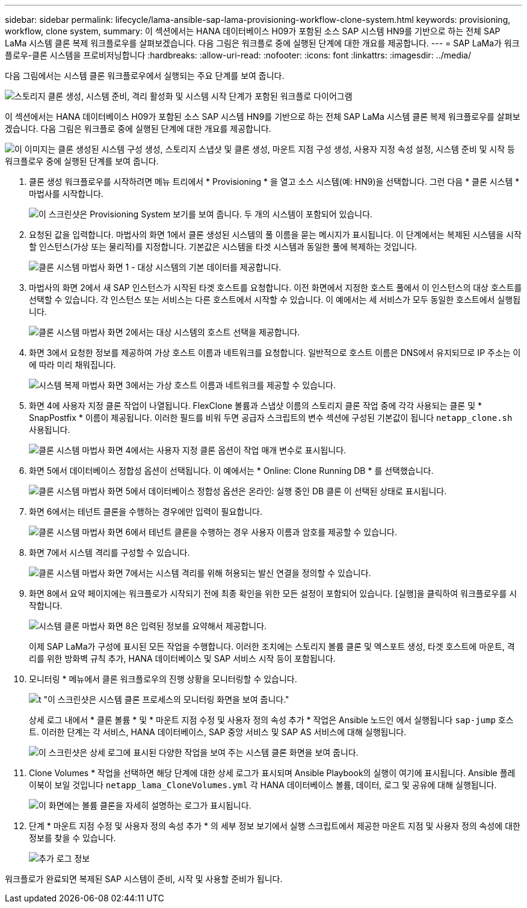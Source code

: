 ---
sidebar: sidebar 
permalink: lifecycle/lama-ansible-sap-lama-provisioning-workflow-clone-system.html 
keywords: provisioning, workflow, clone system, 
summary: 이 섹션에서는 HANA 데이터베이스 H09가 포함된 소스 SAP 시스템 HN9를 기반으로 하는 전체 SAP LaMa 시스템 클론 복제 워크플로우를 살펴보겠습니다. 다음 그림은 워크플로 중에 실행된 단계에 대한 개요를 제공합니다. 
---
= SAP LaMa가 워크플로우-클론 시스템을 프로비저닝합니다
:hardbreaks:
:allow-uri-read: 
:nofooter: 
:icons: font
:linkattrs: 
:imagesdir: ../media/


[role="lead"]
다음 그림에서는 시스템 클론 워크플로우에서 실행되는 주요 단계를 보여 줍니다.

image:lama-ansible-image17.png["스토리지 클론 생성, 시스템 준비, 격리 활성화 및 시스템 시작 단계가 포함된 워크플로 다이어그램"]

이 섹션에서는 HANA 데이터베이스 H09가 포함된 소스 SAP 시스템 HN9를 기반으로 하는 전체 SAP LaMa 시스템 클론 복제 워크플로우를 살펴보겠습니다. 다음 그림은 워크플로 중에 실행된 단계에 대한 개요를 제공합니다.

image:lama-ansible-image18.png["이 이미지는 클론 생성된 시스템 구성 생성, 스토리지 스냅샷 및 클론 생성, 마운트 지점 구성 생성, 사용자 지정 속성 설정, 시스템 준비 및 시작 등 워크플로우 중에 실행된 단계를 보여 줍니다."]

. 클론 생성 워크플로우를 시작하려면 메뉴 트리에서 * Provisioning * 을 열고 소스 시스템(예: HN9)을 선택합니다. 그런 다음 * 클론 시스템 * 마법사를 시작합니다.
+
image:lama-ansible-image19.png["이 스크린샷은 Provisioning System 보기를 보여 줍니다. 두 개의 시스템이 포함되어 있습니다."]

. 요청된 값을 입력합니다. 마법사의 화면 1에서 클론 생성된 시스템의 풀 이름을 묻는 메시지가 표시됩니다. 이 단계에서는 복제된 시스템을 시작할 인스턴스(가상 또는 물리적)를 지정합니다. 기본값은 시스템을 타겟 시스템과 동일한 풀에 복제하는 것입니다.
+
image:lama-ansible-image20.png["클론 시스템 마법사 화면 1 - 대상 시스템의 기본 데이터를 제공합니다."]

. 마법사의 화면 2에서 새 SAP 인스턴스가 시작된 타겟 호스트를 요청합니다. 이전 화면에서 지정한 호스트 풀에서 이 인스턴스의 대상 호스트를 선택할 수 있습니다. 각 인스턴스 또는 서비스는 다른 호스트에서 시작할 수 있습니다. 이 예에서는 세 서비스가 모두 동일한 호스트에서 실행됩니다.
+
image:lama-ansible-image21.png["클론 시스템 마법사 화면 2에서는 대상 시스템의 호스트 선택을 제공합니다."]

. 화면 3에서 요청한 정보를 제공하여 가상 호스트 이름과 네트워크를 요청합니다. 일반적으로 호스트 이름은 DNS에서 유지되므로 IP 주소는 이에 따라 미리 채워집니다.
+
image:lama-ansible-image22.png["시스템 복제 마법사 화면 3에서는 가상 호스트 이름과 네트워크를 제공할 수 있습니다."]

. 화면 4에 사용자 지정 클론 작업이 나열됩니다. FlexClone 볼륨과 스냅샷 이름의 스토리지 클론 작업 중에 각각 사용되는 클론 및 * SnapPostfix * 이름이 제공됩니다. 이러한 필드를 비워 두면 공급자 스크립트의 변수 섹션에 구성된 기본값이 됩니다 `netapp_clone.sh` 사용됩니다.
+
image:lama-ansible-image23.png["클론 시스템 마법사 화면 4에서는 사용자 지정 클론 옵션이 작업 매개 변수로 표시됩니다."]

. 화면 5에서 데이터베이스 정합성 옵션이 선택됩니다. 이 예에서는 * Online: Clone Running DB * 를 선택했습니다.
+
image:lama-ansible-image24.png["클론 시스템 마법사 화면 5에서 데이터베이스 정합성 옵션은 온라인: 실행 중인 DB 클론 이 선택된 상태로 표시됩니다."]

. 화면 6에서는 테넌트 클론을 수행하는 경우에만 입력이 필요합니다.
+
image:lama-ansible-image25.png["클론 시스템 마법사 화면 6에서 테넌트 클론을 수행하는 경우 사용자 이름과 암호를 제공할 수 있습니다."]

. 화면 7에서 시스템 격리를 구성할 수 있습니다.
+
image:lama-ansible-image26.png["클론 시스템 마법사 화면 7에서는 시스템 격리를 위해 허용되는 발신 연결을 정의할 수 있습니다."]

. 화면 8에서 요약 페이지에는 워크플로가 시작되기 전에 최종 확인을 위한 모든 설정이 포함되어 있습니다. [실행]을 클릭하여 워크플로우를 시작합니다.
+
image:lama-ansible-image27.png["시스템 클론 마법사 화면 8은 입력된 정보를 요약해서 제공합니다."]

+
이제 SAP LaMa가 구성에 표시된 모든 작업을 수행합니다. 이러한 조치에는 스토리지 볼륨 클론 및 엑스포트 생성, 타겟 호스트에 마운트, 격리를 위한 방화벽 규칙 추가, HANA 데이터베이스 및 SAP 서비스 시작 등이 포함됩니다.

. 모니터링 * 메뉴에서 클론 워크플로우의 진행 상황을 모니터링할 수 있습니다.
+
image:lama-ansible-image28.png["t \"이 스크린샷은 시스템 클론 프로세스의 모니터링 화면을 보여 줍니다.\""]

+
상세 로그 내에서 * 클론 볼륨 * 및 * 마운트 지점 수정 및 사용자 정의 속성 추가 * 작업은 Ansible 노드인 에서 실행됩니다 `sap-jump` 호스트. 이러한 단계는 각 서비스, HANA 데이터베이스, SAP 중앙 서비스 및 SAP AS 서비스에 대해 실행됩니다.

+
image:lama-ansible-image29.png["이 스크린샷은 상세 로그에 표시된 다양한 작업을 보여 주는 시스템 클론 화면을 보여 줍니다."]

. Clone Volumes * 작업을 선택하면 해당 단계에 대한 상세 로그가 표시되며 Ansible Playbook의 실행이 여기에 표시됩니다. Ansible 플레이북이 보일 것입니다 `netapp_lama_CloneVolumes.yml` 각 HANA 데이터베이스 볼륨, 데이터, 로그 및 공유에 대해 실행됩니다.
+
image:lama-ansible-image30.png["이 화면에는 볼륨 클론을 자세히 설명하는 로그가 표시됩니다."]

. 단계 * 마운트 지점 수정 및 사용자 정의 속성 추가 * 의 세부 정보 보기에서 실행 스크립트에서 제공한 마운트 지점 및 사용자 정의 속성에 대한 정보를 찾을 수 있습니다.
+
image:lama-ansible-image31.png["추가 로그 정보"]



워크플로가 완료되면 복제된 SAP 시스템이 준비, 시작 및 사용할 준비가 됩니다.
